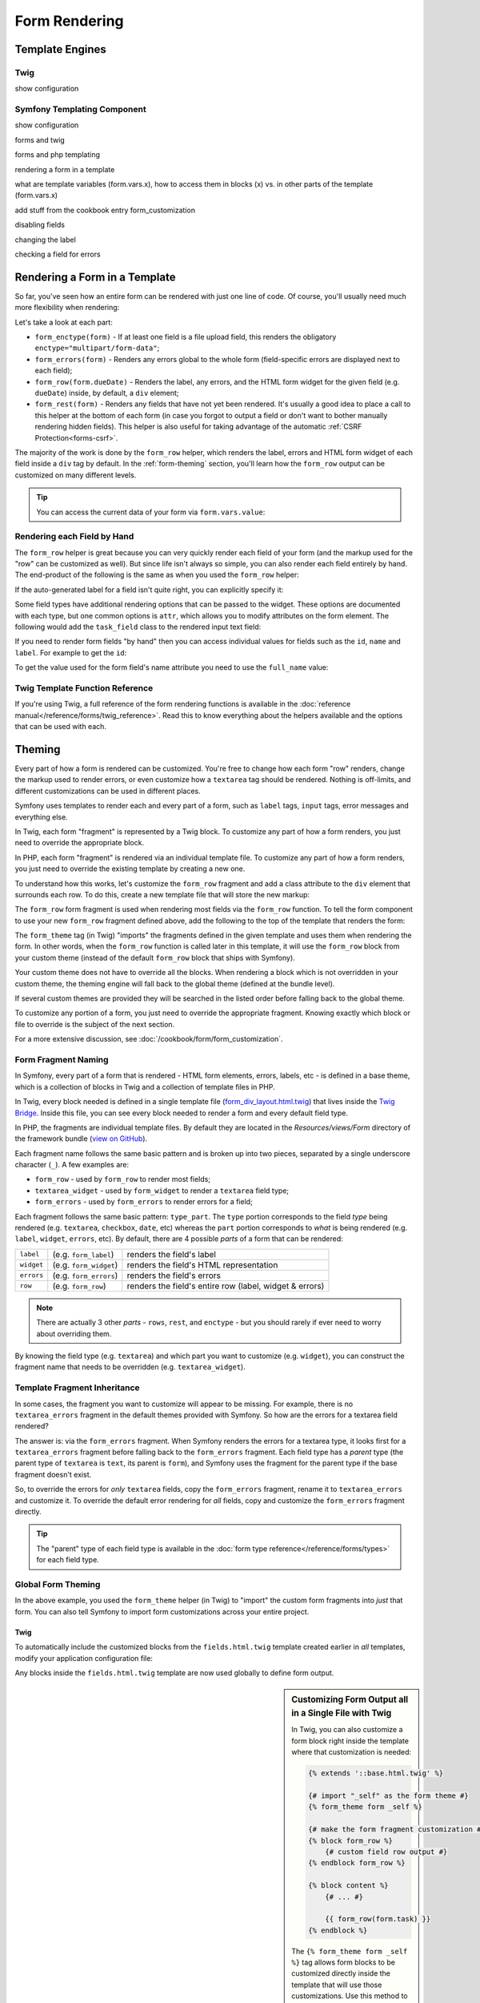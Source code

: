 .. index::
    single: Forms
    single: ??

Form Rendering
==============

Template Engines
----------------

Twig
~~~~

show configuration

Symfony Templating Component
~~~~~~~~~~~~~~~~~~~~~~~~~~~~

show configuration

forms and twig

forms and php templating



rendering a form in a template

what are template variables (form.vars.x), how to access them in blocks (x) vs.
in other parts of the template (form.vars.x)

add stuff from the cookbook entry form_customization


disabling fields

changing the label

checking a field for errors

.. _form-rendering-template:

.. index::
   single: Forms; Creating form classes

Rendering a Form in a Template
------------------------------

So far, you've seen how an entire form can be rendered with just one line
of code. Of course, you'll usually need much more flexibility when rendering:

.. configuration-block::

    .. code-block:: html+jinja

        {# src/Acme/TaskBundle/Resources/views/Default/new.html.twig #}
        <form action="{{ path('task_new') }}" method="post" {{ form_enctype(form) }}>
            {{ form_errors(form) }}

            {{ form_row(form.task) }}
            {{ form_row(form.dueDate) }}

            {{ form_rest(form) }}

            <input type="submit" />
        </form>

    .. code-block:: html+php

        <!-- src/Acme/TaskBundle/Resources/views/Default/newAction.html.php -->
        <form action="<?php echo $view['router']->generate('task_new') ?>" method="post" <?php echo $view['form']->enctype($form) ?>>
            <?php echo $view['form']->errors($form) ?>

            <?php echo $view['form']->row($form['task']) ?>
            <?php echo $view['form']->row($form['dueDate']) ?>

            <?php echo $view['form']->rest($form) ?>

            <input type="submit" />
        </form>

Let's take a look at each part:

* ``form_enctype(form)`` - If at least one field is a file upload field, this
  renders the obligatory ``enctype="multipart/form-data"``;

* ``form_errors(form)`` - Renders any errors global to the whole form
  (field-specific errors are displayed next to each field);

* ``form_row(form.dueDate)`` - Renders the label, any errors, and the HTML
  form widget for the given field (e.g. ``dueDate``) inside, by default, a
  ``div`` element;

* ``form_rest(form)`` - Renders any fields that have not yet been rendered.
  It's usually a good idea to place a call to this helper at the bottom of
  each form (in case you forgot to output a field or don't want to bother
  manually rendering hidden fields). This helper is also useful for taking
  advantage of the automatic :ref:`CSRF Protection<forms-csrf>`.

The majority of the work is done by the ``form_row`` helper, which renders
the label, errors and HTML form widget of each field inside a ``div`` tag
by default. In the :ref:`form-theming` section, you'll learn how the ``form_row``
output can be customized on many different levels.

.. tip::

    You can access the current data of your form via ``form.vars.value``:

    .. configuration-block::

        .. code-block:: jinja

            {{ form.vars.value.task }}

        .. code-block:: html+php

            <?php echo $view['form']->get('value')->getTask() ?>

.. index::
   single: Forms; Rendering each field by hand

Rendering each Field by Hand
~~~~~~~~~~~~~~~~~~~~~~~~~~~~

The ``form_row`` helper is great because you can very quickly render each
field of your form (and the markup used for the "row" can be customized as
well). But since life isn't always so simple, you can also render each field
entirely by hand. The end-product of the following is the same as when you
used the ``form_row`` helper:

.. configuration-block::

    .. code-block:: html+jinja

        {{ form_errors(form) }}

        <div>
            {{ form_label(form.task) }}
            {{ form_errors(form.task) }}
            {{ form_widget(form.task) }}
        </div>

        <div>
            {{ form_label(form.dueDate) }}
            {{ form_errors(form.dueDate) }}
            {{ form_widget(form.dueDate) }}
        </div>

        {{ form_rest(form) }}

    .. code-block:: html+php

        <?php echo $view['form']->errors($form) ?>

        <div>
            <?php echo $view['form']->label($form['task']) ?>
            <?php echo $view['form']->errors($form['task']) ?>
            <?php echo $view['form']->widget($form['task']) ?>
        </div>

        <div>
            <?php echo $view['form']->label($form['dueDate']) ?>
            <?php echo $view['form']->errors($form['dueDate']) ?>
            <?php echo $view['form']->widget($form['dueDate']) ?>
        </div>

        <?php echo $view['form']->rest($form) ?>

If the auto-generated label for a field isn't quite right, you can explicitly
specify it:

.. configuration-block::

    .. code-block:: html+jinja

        {{ form_label(form.task, 'Task Description') }}

    .. code-block:: html+php

        <?php echo $view['form']->label($form['task'], 'Task Description') ?>

Some field types have additional rendering options that can be passed
to the widget. These options are documented with each type, but one common
options is ``attr``, which allows you to modify attributes on the form element.
The following would add the ``task_field`` class to the rendered input text
field:

.. configuration-block::

    .. code-block:: html+jinja

        {{ form_widget(form.task, { 'attr': {'class': 'task_field'} }) }}

    .. code-block:: html+php

        <?php echo $view['form']->widget($form['task'], array(
            'attr' => array('class' => 'task_field'),
        )) ?>

If you need to render form fields "by hand" then you can access individual
values for fields such as the ``id``, ``name`` and ``label``. For example
to get the ``id``:

.. configuration-block::

    .. code-block:: html+jinja

        {{ form.task.vars.id }}

    .. code-block:: html+php

        <?php echo $form['task']->get('id') ?>

To get the value used for the form field's name attribute you need to use
the ``full_name`` value:

.. configuration-block::

    .. code-block:: html+jinja

        {{ form.task.vars.full_name }}

    .. code-block:: html+php

        <?php echo $form['task']->get('full_name') ?>

Twig Template Function Reference
~~~~~~~~~~~~~~~~~~~~~~~~~~~~~~~~

If you're using Twig, a full reference of the form rendering functions is
available in the :doc:`reference manual</reference/forms/twig_reference>`.
Read this to know everything about the helpers available and the options
that can be used with each.

.. index::
   single: Forms; Theming
   single: Forms; Customizing fields

.. _form-theming:

Theming
-------

Every part of how a form is rendered can be customized. You're free to change
how each form "row" renders, change the markup used to render errors, or
even customize how a ``textarea`` tag should be rendered. Nothing is off-limits,
and different customizations can be used in different places.

Symfony uses templates to render each and every part of a form, such as
``label`` tags, ``input`` tags, error messages and everything else.

In Twig, each form "fragment" is represented by a Twig block. To customize
any part of how a form renders, you just need to override the appropriate block.

In PHP, each form "fragment" is rendered via an individual template file.
To customize any part of how a form renders, you just need to override the
existing template by creating a new one.

To understand how this works, let's customize the ``form_row`` fragment and
add a class attribute to the ``div`` element that surrounds each row. To
do this, create a new template file that will store the new markup:

.. configuration-block::

    .. code-block:: html+jinja

        {# src/Acme/TaskBundle/Resources/views/Form/fields.html.twig #}
        {% block form_row %}
        {% spaceless %}
            <div class="form_row">
                {{ form_label(form) }}
                {{ form_errors(form) }}
                {{ form_widget(form) }}
            </div>
        {% endspaceless %}
        {% endblock form_row %}

    .. code-block:: html+php

        <!-- src/Acme/TaskBundle/Resources/views/Form/form_row.html.php -->
        <div class="form_row">
            <?php echo $view['form']->label($form, $label) ?>
            <?php echo $view['form']->errors($form) ?>
            <?php echo $view['form']->widget($form, $parameters) ?>
        </div>

The ``form_row`` form fragment is used when rendering most fields via the
``form_row`` function. To tell the form component to use your new ``form_row``
fragment defined above, add the following to the top of the template that
renders the form:

.. configuration-block:: php

    .. code-block:: html+jinja

        {# src/Acme/TaskBundle/Resources/views/Default/new.html.twig #}
        {% form_theme form 'AcmeTaskBundle:Form:fields.html.twig' %}

        {% form_theme form 'AcmeTaskBundle:Form:fields.html.twig' 'AcmeTaskBundle:Form:fields2.html.twig' %}

        <form ...>

    .. code-block:: html+php

        <!-- src/Acme/TaskBundle/Resources/views/Default/new.html.php -->
        <?php $view['form']->setTheme($form, array('AcmeTaskBundle:Form')) ?>

        <?php $view['form']->setTheme($form, array('AcmeTaskBundle:Form', 'AcmeTaskBundle:Form')) ?>

        <form ...>

The ``form_theme`` tag (in Twig) "imports" the fragments defined in the given
template and uses them when rendering the form. In other words, when the
``form_row`` function is called later in this template, it will use the ``form_row``
block from your custom theme (instead of the default ``form_row`` block
that ships with Symfony).

Your custom theme does not have to override all the blocks. When rendering a block
which is not overridden in your custom theme, the theming engine will fall back
to the global theme (defined at the bundle level).

If several custom themes are provided they will be searched in the listed order
before falling back to the global theme.

To customize any portion of a form, you just need to override the appropriate
fragment. Knowing exactly which block or file to override is the subject of
the next section.

.. versionadded:: 2.1
   An alternate Twig syntax for ``form_theme`` has been introduced in 2.1. It accepts
   any valid Twig expression (the most noticeable difference is using an array when
   using multiple themes).

   .. code-block:: html+jinja

       {# src/Acme/TaskBundle/Resources/views/Default/new.html.twig #}

       {% form_theme form with 'AcmeTaskBundle:Form:fields.html.twig' %}

       {% form_theme form with ['AcmeTaskBundle:Form:fields.html.twig', 'AcmeTaskBundle:Form:fields2.html.twig'] %}

For a more extensive discussion, see :doc:`/cookbook/form/form_customization`.

.. index::
   single: Forms; Template fragment naming

.. _form-template-blocks:

Form Fragment Naming
~~~~~~~~~~~~~~~~~~~~

In Symfony, every part of a form that is rendered - HTML form elements, errors,
labels, etc - is defined in a base theme, which is a collection of blocks
in Twig and a collection of template files in PHP.

In Twig, every block needed is defined in a single template file (`form_div_layout.html.twig`_)
that lives inside the `Twig Bridge`_. Inside this file, you can see every block
needed to render a form and every default field type.

In PHP, the fragments are individual template files. By default they are located in
the `Resources/views/Form` directory of the framework bundle (`view on GitHub`_).

Each fragment name follows the same basic pattern and is broken up into two pieces,
separated by a single underscore character (``_``). A few examples are:

* ``form_row`` - used by ``form_row`` to render most fields;
* ``textarea_widget`` - used by ``form_widget`` to render a ``textarea`` field
  type;
* ``form_errors`` - used by ``form_errors`` to render errors for a field;

Each fragment follows the same basic pattern: ``type_part``. The ``type`` portion
corresponds to the field *type* being rendered (e.g. ``textarea``, ``checkbox``,
``date``, etc) whereas the ``part`` portion corresponds to *what* is being
rendered (e.g. ``label``, ``widget``, ``errors``, etc). By default, there
are 4 possible *parts* of a form that can be rendered:

+-------------+--------------------------+---------------------------------------------------------+
| ``label``   | (e.g. ``form_label``)    | renders the field's label                               |
+-------------+--------------------------+---------------------------------------------------------+
| ``widget``  | (e.g. ``form_widget``)   | renders the field's HTML representation                 |
+-------------+--------------------------+---------------------------------------------------------+
| ``errors``  | (e.g. ``form_errors``)   | renders the field's errors                              |
+-------------+--------------------------+---------------------------------------------------------+
| ``row``     | (e.g. ``form_row``)      | renders the field's entire row (label, widget & errors) |
+-------------+--------------------------+---------------------------------------------------------+

.. note::

    There are actually 3 other *parts*  - ``rows``, ``rest``, and ``enctype`` -
    but you should rarely if ever need to worry about overriding them.

By knowing the field type (e.g. ``textarea``) and which part you want to
customize (e.g. ``widget``), you can construct the fragment name that needs
to be overridden (e.g. ``textarea_widget``).

.. index::
   single: Forms; Template fragment inheritance

Template Fragment Inheritance
~~~~~~~~~~~~~~~~~~~~~~~~~~~~~

In some cases, the fragment you want to customize will appear to be missing.
For example, there is no ``textarea_errors`` fragment in the default themes
provided with Symfony. So how are the errors for a textarea field rendered?

The answer is: via the ``form_errors`` fragment. When Symfony renders the errors
for a textarea type, it looks first for a ``textarea_errors`` fragment before
falling back to the ``form_errors`` fragment. Each field type has a *parent*
type (the parent type of ``textarea`` is ``text``, its parent is ``form``),
and Symfony uses the fragment for the parent type if the base fragment doesn't
exist.

So, to override the errors for *only* ``textarea`` fields, copy the
``form_errors`` fragment, rename it to ``textarea_errors`` and customize it. To
override the default error rendering for *all* fields, copy and customize the
``form_errors`` fragment directly.

.. tip::

    The "parent" type of each field type is available in the
    :doc:`form type reference</reference/forms/types>` for each field type.

.. index::
   single: Forms; Global Theming

Global Form Theming
~~~~~~~~~~~~~~~~~~~

In the above example, you used the ``form_theme`` helper (in Twig) to "import"
the custom form fragments into *just* that form. You can also tell Symfony
to import form customizations across your entire project.

Twig
....

To automatically include the customized blocks from the ``fields.html.twig``
template created earlier in *all* templates, modify your application configuration
file:

.. configuration-block::

    .. code-block:: yaml

        # app/config/config.yml
        twig:
            form:
                resources:
                    - 'AcmeTaskBundle:Form:fields.html.twig'
            # ...

    .. code-block:: xml

        <!-- app/config/config.xml -->
        <twig:config ...>
                <twig:form>
                    <resource>AcmeTaskBundle:Form:fields.html.twig</resource>
                </twig:form>
                <!-- ... -->
        </twig:config>

    .. code-block:: php

        // app/config/config.php
        $container->loadFromExtension('twig', array(
            'form' => array('resources' => array(
                'AcmeTaskBundle:Form:fields.html.twig',
             ))
            // ...
        ));

Any blocks inside the ``fields.html.twig`` template are now used globally
to define form output.

.. sidebar::  Customizing Form Output all in a Single File with Twig

    In Twig, you can also customize a form block right inside the template
    where that customization is needed:

    .. code-block:: html+jinja

        {% extends '::base.html.twig' %}

        {# import "_self" as the form theme #}
        {% form_theme form _self %}

        {# make the form fragment customization #}
        {% block form_row %}
            {# custom field row output #}
        {% endblock form_row %}

        {% block content %}
            {# ... #}

            {{ form_row(form.task) }}
        {% endblock %}

    The ``{% form_theme form _self %}`` tag allows form blocks to be customized
    directly inside the template that will use those customizations. Use
    this method to quickly make form output customizations that will only
    ever be needed in a single template.

    .. caution::

        This ``{% form_theme form _self %}`` functionality will *only* work
        if your template extends another. If your template does not, you
        must point ``form_theme`` to a separate template.

PHP
...

To automatically include the customized templates from the ``Acme/TaskBundle/Resources/views/Form``
directory created earlier in *all* templates, modify your application configuration
file:

.. configuration-block::

    .. code-block:: yaml

        # app/config/config.yml
        framework:
            templating:
                form:
                    resources:
                        - 'AcmeTaskBundle:Form'
        # ...


    .. code-block:: xml

        <!-- app/config/config.xml -->
        <framework:config ...>
            <framework:templating>
                <framework:form>
                    <resource>AcmeTaskBundle:Form</resource>
                </framework:form>
            </framework:templating>
            <!-- ... -->
        </framework:config>

    .. code-block:: php

        // app/config/config.php
        $container->loadFromExtension('framework', array(
            'templating' => array('form' =>
                array('resources' => array(
                    'AcmeTaskBundle:Form',
             )))
            // ...
        ));

Any fragments inside the ``Acme/TaskBundle/Resources/views/Form`` directory
are now used globally to define form output.

.. _`Twig Bridge`: https://github.com/symfony/symfony/tree/master/src/Symfony/Bridge/Twig
.. _`form_div_layout.html.twig`: https://github.com/symfony/symfony/blob/master/src/Symfony/Bridge/Twig/Resources/views/Form/form_div_layout.html.twig
.. _`view on GitHub`: https://github.com/symfony/symfony/tree/master/src/Symfony/Bundle/FrameworkBundle/Resources/views/Form
